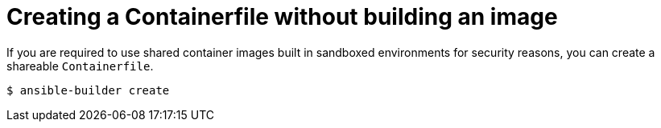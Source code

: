 [id="proc-creating-containerfile-no-image"]

= Creating a Containerfile without building an image

If you are required to use shared container images built in sandboxed environments for security reasons, you can create a shareable `Containerfile`.

----
$ ansible-builder create
----
